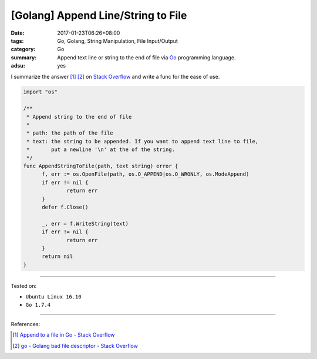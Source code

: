 [Golang] Append Line/String to File
###################################

:date: 2017-01-23T06:26+08:00
:tags: Go, Golang, String Manipulation, File Input/Output
:category: Go
:summary: Append text line or string to the end of file
          via Go_ programming language.
:adsu: yes


I summarize the answer [1]_ [2]_ on `Stack Overflow`_ and write a func for the
ease of use.

.. code-block:: go

  import "os"

  /**
   * Append string to the end of file
   *
   * path: the path of the file
   * text: the string to be appended. If you want to append text line to file,
   *       put a newline '\n' at the of the string.
   */
  func AppendStringToFile(path, text string) error {
  	f, err := os.OpenFile(path, os.O_APPEND|os.O_WRONLY, os.ModeAppend)
  	if err != nil {
  		return err
  	}
  	defer f.Close()

  	_, err = f.WriteString(text)
  	if err != nil {
  		return err
  	}
  	return nil
  }

.. adsu:: 2

----

Tested on:

- ``Ubuntu Linux 16.10``
- ``Go 1.7.4``

----

References:

.. [1] `Append to a file in Go - Stack Overflow <http://stackoverflow.com/a/7165157>`_

.. [2] `go - Golang bad file descriptor - Stack Overflow <http://stackoverflow.com/a/33852107>`_

.. adsu:: 3

.. _Go: https://golang.org/
.. _Golang: https://golang.org/
.. _Stack Overflow: http://stackoverflow.com/

